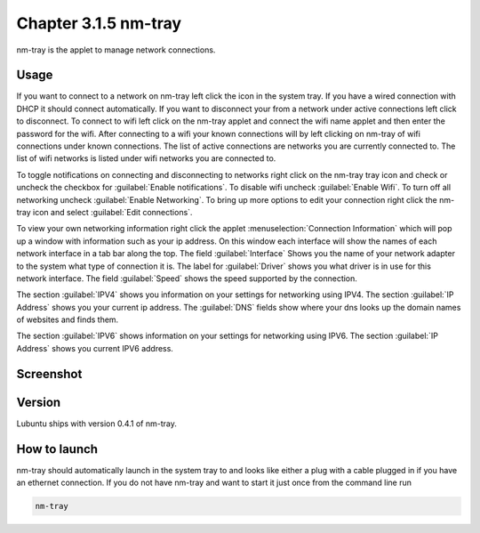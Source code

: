 Chapter 3.1.5 nm-tray
=====================

nm-tray is the applet to manage network connections. 

Usage
------
If you want to connect to  a network on nm-tray left click the icon in the system tray. If you have a wired connection with DHCP it should connect automatically. If you want to disconnect your from a network under active connections left click to disconnect. To connect to wifi left click on the nm-tray applet and connect the wifi name applet and then enter the password for the wifi.  
After connecting to a wifi your known connections will by left clicking on nm-tray of wifi connections under known connections. The list of active connections are networks you are currently connected to. The list of wifi networks is listed under wifi networks you are connected to.  

To toggle notifications on connecting and disconnecting to networks right click on the nm-tray tray icon and check or uncheck the checkbox for :guilabel:`Enable notifications`. To disable wifi uncheck :guilabel:`Enable Wifi`. To turn off all networking uncheck :guilabel:`Enable Networking`. To bring up more options to edit your connection right click the nm-tray icon and select :guilabel:`Edit connections`.

To view your own networking information right click the applet :menuselection:`Connection Information` which will pop up a window with information such as your ip address. On this window each interface will show the names of each network interface in a tab bar along the top. The field :guilabel:`Interface` Shows you the name of your network adapter to the system what type of connection it is. The label for :guilabel:`Driver` shows you what driver is in use for this network interface. The field :guilabel:`Speed` shows the speed supported by the connection. 

.. image::  nm-tray-conninfo.png

The section :guilabel:`IPV4` shows you information on your settings for networking using IPV4. The section :guilabel:`IP Address` shows you  your current ip address. The :guilabel:`DNS` fields show where your dns looks up the domain names of websites and finds them. 

The section :guilabel:`IPV6` shows information on your settings for networking using IPV6. The section :guilabel:`IP Address` shows you current IPV6 address.

Screenshot
----------
.. image:: nm-tray.png

Version
-------
Lubuntu ships with version 0.4.1 of nm-tray.

How to launch
-------------
nm-tray should automatically launch in the system tray to and looks like either a plug with a cable plugged in if you have an ethernet connection. If you do not have nm-tray and want to start it just once from the command line run 

.. code::

   nm-tray
